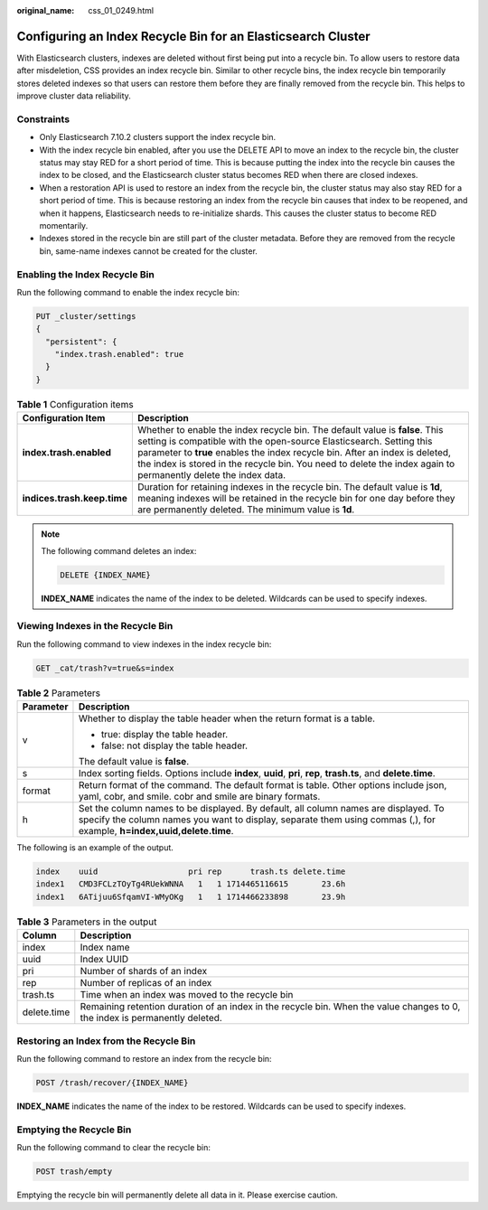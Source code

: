 :original_name: css_01_0249.html

.. _css_01_0249:

Configuring an Index Recycle Bin for an Elasticsearch Cluster
=============================================================

With Elasticsearch clusters, indexes are deleted without first being put into a recycle bin. To allow users to restore data after misdeletion, CSS provides an index recycle bin. Similar to other recycle bins, the index recycle bin temporarily stores deleted indexes so that users can restore them before they are finally removed from the recycle bin. This helps to improve cluster data reliability.

Constraints
-----------

-  Only Elasticsearch 7.10.2 clusters support the index recycle bin.

-  With the index recycle bin enabled, after you use the DELETE API to move an index to the recycle bin, the cluster status may stay RED for a short period of time. This is because putting the index into the recycle bin causes the index to be closed, and the Elasticsearch cluster status becomes RED when there are closed indexes.
-  When a restoration API is used to restore an index from the recycle bin, the cluster status may also stay RED for a short period of time. This is because restoring an index from the recycle bin causes that index to be reopened, and when it happens, Elasticsearch needs to re-initialize shards. This causes the cluster status to become RED momentarily.
-  Indexes stored in the recycle bin are still part of the cluster metadata. Before they are removed from the recycle bin, same-name indexes cannot be created for the cluster.

Enabling the Index Recycle Bin
------------------------------

Run the following command to enable the index recycle bin:

.. code-block:: text

   PUT _cluster/settings
   {
     "persistent": {
       "index.trash.enabled": true
     }
   }

.. table:: **Table 1** Configuration items

   +-----------------------------+-------------------------------------------------------------------------------------------------------------------------------------------------------------------------------------------------------------------------------------------------------------------------------------------------------------------------------------------------------+
   | Configuration Item          | Description                                                                                                                                                                                                                                                                                                                                           |
   +=============================+=======================================================================================================================================================================================================================================================================================================================================================+
   | **index.trash.enabled**     | Whether to enable the index recycle bin. The default value is **false**. This setting is compatible with the open-source Elasticsearch. Setting this parameter to **true** enables the index recycle bin. After an index is deleted, the index is stored in the recycle bin. You need to delete the index again to permanently delete the index data. |
   +-----------------------------+-------------------------------------------------------------------------------------------------------------------------------------------------------------------------------------------------------------------------------------------------------------------------------------------------------------------------------------------------------+
   | **indices.trash.keep.time** | Duration for retaining indexes in the recycle bin. The default value is **1d**, meaning indexes will be retained in the recycle bin for one day before they are permanently deleted. The minimum value is **1d**.                                                                                                                                     |
   +-----------------------------+-------------------------------------------------------------------------------------------------------------------------------------------------------------------------------------------------------------------------------------------------------------------------------------------------------------------------------------------------------+

.. note::

   The following command deletes an index:

   .. code-block:: text

      DELETE {INDEX_NAME}

   **INDEX_NAME** indicates the name of the index to be deleted. Wildcards can be used to specify indexes.

Viewing Indexes in the Recycle Bin
----------------------------------

Run the following command to view indexes in the index recycle bin:

.. code-block:: text

   GET _cat/trash?v=true&s=index

.. table:: **Table 2** Parameters

   +-----------------------------------+---------------------------------------------------------------------------------------------------------------------------------------------------------------------------------------------------------------+
   | Parameter                         | Description                                                                                                                                                                                                   |
   +===================================+===============================================================================================================================================================================================================+
   | v                                 | Whether to display the table header when the return format is a table.                                                                                                                                        |
   |                                   |                                                                                                                                                                                                               |
   |                                   | -  true: display the table header.                                                                                                                                                                            |
   |                                   | -  false: not display the table header.                                                                                                                                                                       |
   |                                   |                                                                                                                                                                                                               |
   |                                   | The default value is **false**.                                                                                                                                                                               |
   +-----------------------------------+---------------------------------------------------------------------------------------------------------------------------------------------------------------------------------------------------------------+
   | s                                 | Index sorting fields. Options include **index**, **uuid**, **pri**, **rep**, **trash.ts**, and **delete.time**.                                                                                               |
   +-----------------------------------+---------------------------------------------------------------------------------------------------------------------------------------------------------------------------------------------------------------+
   | format                            | Return format of the command. The default format is table. Other options include json, yaml, cobr, and smile. cobr and smile are binary formats.                                                              |
   +-----------------------------------+---------------------------------------------------------------------------------------------------------------------------------------------------------------------------------------------------------------+
   | h                                 | Set the column names to be displayed. By default, all column names are displayed. To specify the column names you want to display, separate them using commas (,), for example, **h=index,uuid,delete.time**. |
   +-----------------------------------+---------------------------------------------------------------------------------------------------------------------------------------------------------------------------------------------------------------+

The following is an example of the output.

.. code-block::

   index    uuid                   pri rep      trash.ts delete.time
   index1   CMD3FCLzTOyTg4RUekWNNA   1   1 1714465116615       23.6h
   index1   6ATijuu6SfqamVI-WMyOKg   1   1 1714466233898       23.9h

.. table:: **Table 3** Parameters in the output

   +-------------+-----------------------------------------------------------------------------------------------------------------------------+
   | Column      | Description                                                                                                                 |
   +=============+=============================================================================================================================+
   | index       | Index name                                                                                                                  |
   +-------------+-----------------------------------------------------------------------------------------------------------------------------+
   | uuid        | Index UUID                                                                                                                  |
   +-------------+-----------------------------------------------------------------------------------------------------------------------------+
   | pri         | Number of shards of an index                                                                                                |
   +-------------+-----------------------------------------------------------------------------------------------------------------------------+
   | rep         | Number of replicas of an index                                                                                              |
   +-------------+-----------------------------------------------------------------------------------------------------------------------------+
   | trash.ts    | Time when an index was moved to the recycle bin                                                                             |
   +-------------+-----------------------------------------------------------------------------------------------------------------------------+
   | delete.time | Remaining retention duration of an index in the recycle bin. When the value changes to 0, the index is permanently deleted. |
   +-------------+-----------------------------------------------------------------------------------------------------------------------------+

Restoring an Index from the Recycle Bin
---------------------------------------

Run the following command to restore an index from the recycle bin:

.. code-block:: text

   POST /trash/recover/{INDEX_NAME}

**INDEX_NAME** indicates the name of the index to be restored. Wildcards can be used to specify indexes.

Emptying the Recycle Bin
------------------------

Run the following command to clear the recycle bin:

.. code-block:: text

   POST trash/empty

Emptying the recycle bin will permanently delete all data in it. Please exercise caution.
